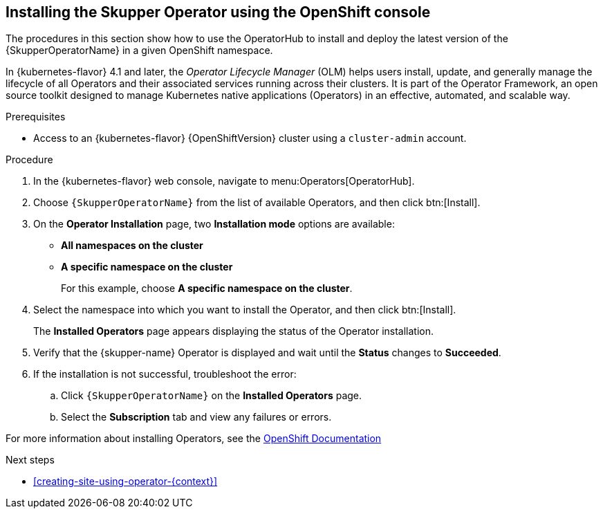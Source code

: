 // Type: procedure
[id='installing-operator-using-olm-{context}']
== Installing the Skupper Operator using the OpenShift console

The procedures in this section show how to use the OperatorHub to install and deploy the latest version of the {SkupperOperatorName} in a given OpenShift namespace. 

In {kubernetes-flavor} 4.1 and later, the __Operator Lifecycle Manager__ (OLM) helps users install, update, and generally manage the lifecycle of all Operators and their associated services running across their clusters. It is part of the Operator Framework, an open source toolkit designed to manage Kubernetes native applications (Operators) in an effective, automated, and scalable way.

.Prerequisites

* Access to an {kubernetes-flavor} {OpenShiftVersion} cluster using a `cluster-admin` account.

.Procedure

. In the {kubernetes-flavor} web console, navigate to menu:Operators[OperatorHub].

. Choose `{SkupperOperatorName}` from the list of available Operators, and then click btn:[Install].

. On the *Operator Installation* page, two *Installation mode* options are available:
+
* *All namespaces on the cluster*
* *A specific namespace on the cluster*
+
For this example, choose *A specific namespace on the cluster*.

. Select the namespace into which you want to install the Operator, and then click btn:[Install].
+
The *Installed Operators* page appears displaying the status of the Operator installation.

. Verify that the {skupper-name} Operator is displayed and wait until the *Status* changes to *Succeeded*.

. If the installation is not successful, troubleshoot the error:

.. Click `{SkupperOperatorName}` on the *Installed Operators* page.

.. Select the *Subscription* tab and view any failures or errors.

For more information about installing Operators, see the link:https://docs.openshift.com/container-platform/4.7/operators/user/olm-installing-operators-in-namespace.html[OpenShift Documentation]

.Next steps

* xref:creating-site-using-operator-{context}[]